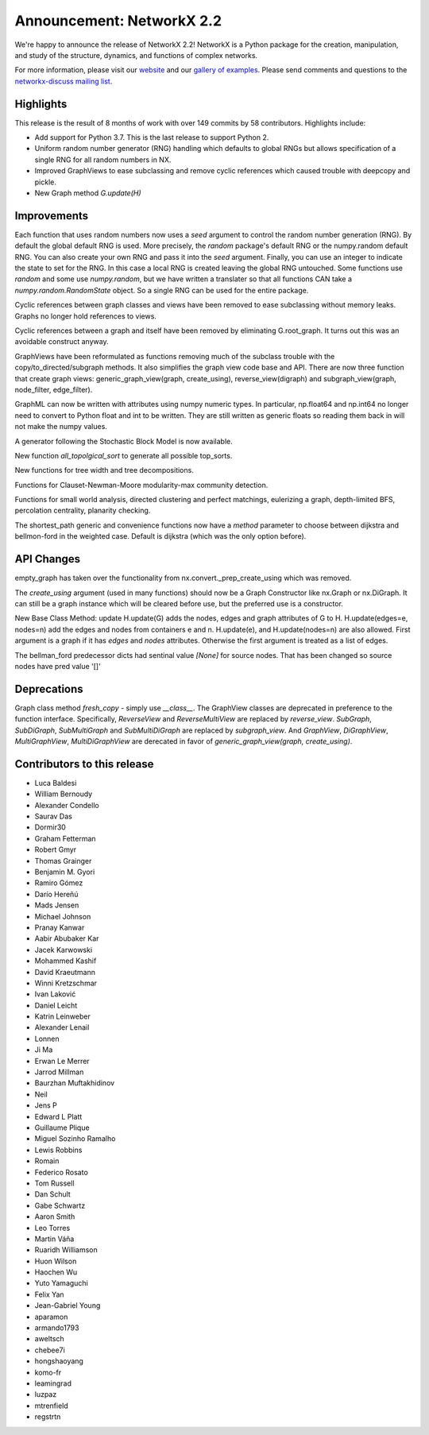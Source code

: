 Announcement: NetworkX 2.2
==========================

We're happy to announce the release of NetworkX 2.2!
NetworkX is a Python package for the creation, manipulation, and study of the
structure, dynamics, and functions of complex networks.

For more information, please visit our `website <https://networkx.org/>`_
and our `gallery of examples
<https://networkx.org/documentation/latest/auto_examples/index.html>`_.
Please send comments and questions to the `networkx-discuss mailing list
<http://groups.google.com/group/networkx-discuss>`_.

Highlights
----------

This release is the result of 8 months of work with over 149 commits by
58 contributors. Highlights include:

- Add support for Python 3.7. This is the last release to support Python 2.
- Uniform random number generator (RNG) handling which defaults to global
  RNGs but allows specification of a single RNG for all random numbers in NX.
- Improved GraphViews to ease subclassing and remove cyclic references
  which caused trouble with deepcopy and pickle.
- New Graph method `G.update(H)`

Improvements
------------

Each function that uses random numbers now uses a `seed` argument to control
the random number generation (RNG). By default the global default RNG is
used. More precisely, the `random` package's default RNG or the numpy.random
default RNG. You can also create your own RNG and pass it into the `seed`
argument. Finally, you can use an integer to indicate the state to set for
the RNG. In this case a local RNG is created leaving the global RNG untouched.
Some functions use `random` and some use `numpy.random`, but we have written
a translater so that all functions CAN take a `numpy.random.RandomState`
object. So a single RNG can be used for the entire package.

Cyclic references between graph classes and views have been removed to ease
subclassing without memory leaks. Graphs no longer hold references to views.

Cyclic references between a graph and itself have been removed by eliminating
G.root_graph. It turns out this was an avoidable construct anyway.

GraphViews have been reformulated as functions removing much of the subclass
trouble with the copy/to_directed/subgraph methods. It also simplifies the
graph view code base and API. There are now three function that create
graph views: generic_graph_view(graph, create_using), reverse_view(digraph)
and subgraph_view(graph, node_filter, edge_filter).

GraphML can now be written with attributes using numpy numeric types.
In particular, np.float64 and np.int64 no longer need to convert to Python
float and int to be written. They are still written as generic floats so
reading them back in will not make the numpy values.

A generator following the Stochastic Block Model is now available.

New function `all_topolgical_sort` to generate all possible top_sorts.

New functions for tree width and tree decompositions.

Functions for Clauset-Newman-Moore modularity-max community detection.

Functions for small world analysis, directed clustering and perfect matchings,
eulerizing a graph, depth-limited BFS, percolation centrality,
planarity checking.

The shortest_path generic and convenience functions now have a `method`
parameter to choose between dijkstra and bellmon-ford in the weighted case.
Default is dijkstra (which was the only option before).

API Changes
-----------
empty_graph has taken over the functionality from
nx.convert._prep_create_using which was removed.

The `create_using` argument (used in many functions) should now be a
Graph Constructor like nx.Graph or nx.DiGraph.
It can still be a graph instance which will be cleared before use, but the
preferred use is a constructor.

New Base Class Method: update
H.update(G) adds the nodes, edges and graph attributes of G to H.
H.update(edges=e, nodes=n) add the edges and nodes from containers e and n.
H.update(e), and H.update(nodes=n) are also allowed.
First argument is a graph if it has `edges` and `nodes` attributes.
Otherwise the first argument is treated as a list of edges.

The bellman_ford predecessor dicts had sentinal value `[None]` for
source nodes. That has been changed so source nodes have pred value '[]'


Deprecations
------------

Graph class method `fresh_copy` - simply use `__class__`.
The GraphView classes are deprecated in preference to the function
interface. Specifically, `ReverseView` and `ReverseMultiView` are
replaced by `reverse_view`. `SubGraph`, `SubDiGraph`, `SubMultiGraph`
and `SubMultiDiGraph` are replaced by `subgraph_view`.
And `GraphView`, `DiGraphView`, `MultiGraphView`, `MultiDiGraphView`
are derecated in favor of `generic_graph_view(graph, create_using)`.


Contributors to this release
----------------------------

- Luca Baldesi
- William Bernoudy
- Alexander Condello
- Saurav Das
- Dormir30
- Graham Fetterman
- Robert Gmyr
- Thomas Grainger
- Benjamin M. Gyori
- Ramiro Gómez
- Darío Hereñú
- Mads Jensen
- Michael Johnson
- Pranay Kanwar
- Aabir Abubaker Kar
- Jacek Karwowski
- Mohammed Kashif
- David Kraeutmann
- Winni Kretzschmar
- Ivan Laković
- Daniel Leicht
- Katrin Leinweber
- Alexander Lenail
- Lonnen
- Ji Ma
- Erwan Le Merrer
- Jarrod Millman
- Baurzhan Muftakhidinov
- Neil
- Jens P
- Edward L Platt
- Guillaume Plique
- Miguel Sozinho Ramalho
- Lewis Robbins
- Romain
- Federico Rosato
- Tom Russell
- Dan Schult
- Gabe Schwartz
- Aaron Smith
- Leo Torres
- Martin Váňa
- Ruaridh Williamson
- Huon Wilson
- Haochen Wu
- Yuto Yamaguchi
- Felix Yan
- Jean-Gabriel Young
- aparamon
- armando1793
- aweltsch
- chebee7i
- hongshaoyang
- komo-fr
- leamingrad
- luzpaz
- mtrenfield
- regstrtn
